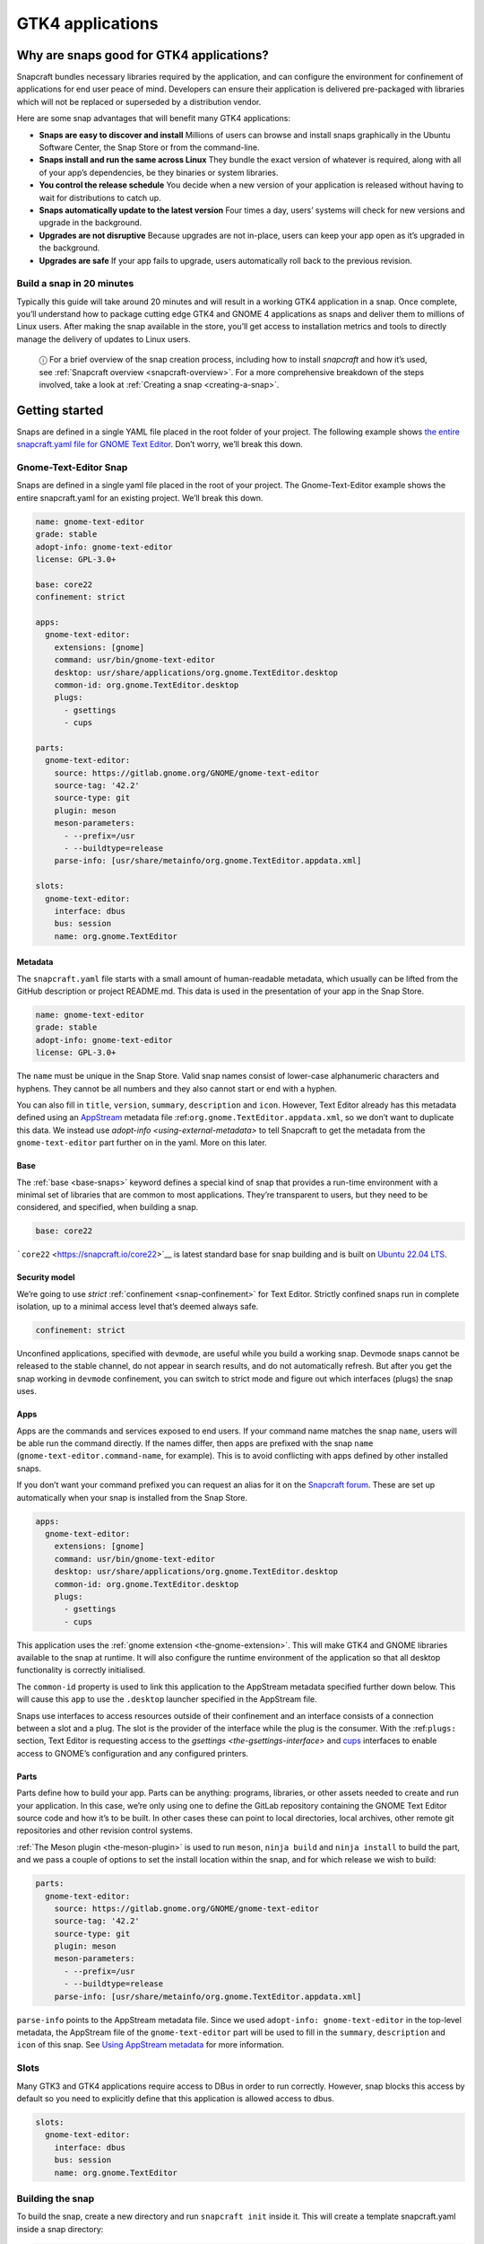 .. 32266.md

.. _gtk4-applications:

GTK4 applications
=================

Why are snaps good for GTK4 applications?
-----------------------------------------

Snapcraft bundles necessary libraries required by the application, and can configure the environment for confinement of applications for end user peace of mind. Developers can ensure their application is delivered pre-packaged with libraries which will not be replaced or superseded by a distribution vendor.

Here are some snap advantages that will benefit many GTK4 applications:

-  **Snaps are easy to discover and install** Millions of users can browse and install snaps graphically in the Ubuntu Software Center, the Snap Store or from the command-line.
-  **Snaps install and run the same across Linux** They bundle the exact version of whatever is required, along with all of your app’s dependencies, be they binaries or system libraries.
-  **You control the release schedule** You decide when a new version of your application is released without having to wait for distributions to catch up.
-  **Snaps automatically update to the latest version** Four times a day, users’ systems will check for new versions and upgrade in the background.
-  **Upgrades are not disruptive** Because upgrades are not in-place, users can keep your app open as it’s upgraded in the background.
-  **Upgrades are safe** If your app fails to upgrade, users automatically roll back to the previous revision.

Build a snap in 20 minutes
~~~~~~~~~~~~~~~~~~~~~~~~~~

Typically this guide will take around 20 minutes and will result in a working GTK4 application in a snap. Once complete, you’ll understand how to package cutting edge GTK4 and GNOME 4 applications as snaps and deliver them to millions of Linux users. After making the snap available in the store, you’ll get access to installation metrics and tools to directly manage the delivery of updates to Linux users.

   ⓘ For a brief overview of the snap creation process, including how to install *snapcraft* and how it’s used, see :ref:`Snapcraft overview <snapcraft-overview>`. For a more comprehensive breakdown of the steps involved, take a look at :ref:`Creating a snap <creating-a-snap>`.

Getting started
---------------

Snaps are defined in a single YAML file placed in the root folder of your project. The following example shows `the entire snapcraft.yaml file for GNOME Text Editor <https://github.com/ubuntu/gnome-text-editor/blob/stable/snap/snapcraft.yaml>`__. Don’t worry, we’ll break this down.

Gnome-Text-Editor Snap
~~~~~~~~~~~~~~~~~~~~~~

Snaps are defined in a single yaml file placed in the root of your project. The Gnome-Text-Editor example shows the entire snapcraft.yaml for an existing project. We’ll break this down.

.. code:: yaml

   name: gnome-text-editor
   grade: stable
   adopt-info: gnome-text-editor
   license: GPL-3.0+

   base: core22
   confinement: strict

   apps:
     gnome-text-editor:
       extensions: [gnome]
       command: usr/bin/gnome-text-editor
       desktop: usr/share/applications/org.gnome.TextEditor.desktop
       common-id: org.gnome.TextEditor.desktop
       plugs:
         - gsettings
         - cups

   parts:
     gnome-text-editor:
       source: https://gitlab.gnome.org/GNOME/gnome-text-editor
       source-tag: '42.2'
       source-type: git
       plugin: meson
       meson-parameters:
         - --prefix=/usr
         - --buildtype=release
       parse-info: [usr/share/metainfo/org.gnome.TextEditor.appdata.xml]

   slots:
     gnome-text-editor:
       interface: dbus
       bus: session
       name: org.gnome.TextEditor



Metadata
^^^^^^^^

The ``snapcraft.yaml`` file starts with a small amount of human-readable metadata, which usually can be lifted from the GitHub description or project README.md. This data is used in the presentation of your app in the Snap Store.

.. code:: yaml

   name: gnome-text-editor
   grade: stable
   adopt-info: gnome-text-editor
   license: GPL-3.0+

The ``name`` must be unique in the Snap Store. Valid snap names consist of lower-case alphanumeric characters and hyphens. They cannot be all numbers and they also cannot start or end with a hyphen.

You can also fill in ``title``, ``version``, ``summary``, ``description`` and ``icon``. However, Text Editor already has this metadata defined using an `AppStream <https://www.freedesktop.org/wiki/Distributions/AppStream/>`__ metadata file :ref:``org.gnome.TextEditor.appdata.xml``, so we don’t want to duplicate this data. We instead use `adopt-info <using-external-metadata>` to tell Snapcraft to get the metadata from the ``gnome-text-editor`` part further on in the yaml. More on this later.

Base
^^^^

The :ref:`base <base-snaps>` keyword defines a special kind of snap that provides a run-time environment with a minimal set of libraries that are common to most applications. They’re transparent to users, but they need to be considered, and specified, when building a snap.

.. code:: yaml

   base: core22

```core22`` <https://snapcraft.io/core22>`__ is latest standard base for snap building and is built on `Ubuntu 22.04 LTS <http://releases.ubuntu.com/22.04/>`__.

Security model
^^^^^^^^^^^^^^

We’re going to use *strict* :ref:`confinement <snap-confinement>` for Text Editor. Strictly confined snaps run in complete isolation, up to a minimal access level that’s deemed always safe.

.. code:: yaml

   confinement: strict

Unconfined applications, specified with ``devmode``, are useful while you build a working snap. Devmode snaps cannot be released to the stable channel, do not appear in search results, and do not automatically refresh. But after you get the snap working in ``devmode`` confinement, you can switch to strict mode and figure out which interfaces (plugs) the snap uses.

Apps
^^^^

Apps are the commands and services exposed to end users. If your command name matches the snap ``name``, users will be able run the command directly. If the names differ, then apps are prefixed with the snap ``name`` (``gnome-text-editor.command-name``, for example). This is to avoid conflicting with apps defined by other installed snaps.

If you don’t want your command prefixed you can request an alias for it on the `Snapcraft forum <https://snapcraft.io/docs/process-for-aliases-auto-connections-and-tracks>`__. These are set up automatically when your snap is installed from the Snap Store.

.. code:: yaml

   apps:
     gnome-text-editor:
       extensions: [gnome]
       command: usr/bin/gnome-text-editor
       desktop: usr/share/applications/org.gnome.TextEditor.desktop
       common-id: org.gnome.TextEditor.desktop
       plugs:
         - gsettings
         - cups

This application uses the :ref:`gnome extension <the-gnome-extension>`. This will make GTK4 and GNOME libraries available to the snap at runtime. It will also configure the runtime environment of the application so that all desktop functionality is correctly initialised.

The ``common-id`` property is used to link this application to the AppStream metadata specified further down below. This will cause this ``app`` to use the ``.desktop`` launcher specified in the AppStream file.

Snaps use interfaces to access resources outside of their confinement and an interface consists of a connection between a slot and a plug. The slot is the provider of the interface while the plug is the consumer. With the :ref:``plugs:`` section, Text Editor is requesting access to the `gsettings <the-gsettings-interface>` and `cups <i/t/the-cups-interface/26453>`__ interfaces to enable access to GNOME’s configuration and any configured printers.

Parts
^^^^^

Parts define how to build your app. Parts can be anything: programs, libraries, or other assets needed to create and run your application. In this case, we’re only using one to define the GitLab repository containing the GNOME Text Editor source code and how it’s to be built. In other cases these can point to local directories, local archives, other remote git repositories and other revision control systems.

:ref:`The Meson plugin <the-meson-plugin>` is used to run ``meson``, ``ninja build`` and ``ninja install`` to build the part, and we pass a couple of options to set the install location within the snap, and for which release we wish to build:

.. code:: yaml

   parts:
     gnome-text-editor:
       source: https://gitlab.gnome.org/GNOME/gnome-text-editor
       source-tag: '42.2'
       source-type: git
       plugin: meson
       meson-parameters:
         - --prefix=/usr
         - --buildtype=release
       parse-info: [usr/share/metainfo/org.gnome.TextEditor.appdata.xml]

``parse-info`` points to the AppStream metadata file. Since we used ``adopt-info: gnome-text-editor`` in the top-level metadata, the AppStream file of the ``gnome-text-editor`` part will be used to fill in the ``summary``, ``description`` and ``icon`` of this snap. See `Using AppStream metadata <using-external-metadata.md#gtk4-applications-heading--appstream>`__ for more information.

Slots
~~~~~

Many GTK3 and GTK4 applications require access to DBus in order to run correctly. However, snap blocks this access by default so you need to explicitly define that this application is allowed access to dbus.

.. code:: yaml

   slots:
     gnome-text-editor:
       interface: dbus
       bus: session
       name: org.gnome.TextEditor

Building the snap
~~~~~~~~~~~~~~~~~

To build the snap, create a new directory and run ``snapcraft init`` inside it. This will create a template snapcraft.yaml inside a snap directory:

.. code:: bash

   $ mkdir gnome-text-editor
   $ cd gnome-text-editor
   $ snapcraft init
   Created snap/snapcraft.yaml.
   Go to https://docs.snapcraft.io/the-snapcraft-format/8337 for more information about the snapcraft.yaml format.

Replace the contents of **snap/snapcraft.yaml** with our example above. You can now build the snap by running the *snapcraft* command:

.. code:: bash

   $ snapcraft
   Launching instance...
   Executed: pull gnome-text-editor
   Executed: pull gnome/sdk
   Executed: overlay gnome-text-editor
   Executed: overlay gnome/sdk
   Executed: build gnome-text-editor
   Executed: build gnome/sdk
   Executed: stage gnome-text-editor
   Executed: stage gnome/sdk
   Executed: prime gnome-text-editor
   Executed: prime gnome/sdk
   Executed parts lifecycle
   Generated snap metadata
   Created snap package gnome-text-editor_42.1_amd64.snap

The resulting snap can be installed locally. This requires the ``--dangerous`` flag because the snap is not signed by the Snap Store. If we’d built the snap with *devmode* confinement, we’d also have to add the ``--devmode`` flag:

.. code:: bash

   $  sudo snap install ./gnome-text-editor*.snap --dangerous
   gnome-text-editor 42.1 installed

You can then try it out:

.. code:: bash

   $ gnome-text-editor

Removing the snap is simple too:

.. code:: bash

   $  sudo snap remove gnome-text-editor

You can clean up the build environment with the following command:

.. code:: bash

   $ snapcraft clean

By default, when you make a change to snapcraft.yaml, snapcraft only builds the parts that have changed. Cleaning a build, however, forces your snap to be rebuilt in a clean environment and will take longer.

Publishing your snap
--------------------

To share your snaps you need to publish them in the Snap Store. First, create an account on `the dashboard <https://dashboard.snapcraft.io/dev/account/>`__. Here you can customise how your snaps are presented, review your uploads and control publishing.

You’ll need to choose a unique “developer namespace” as part of the account creation process. This name will be visible by users and associated with your published snaps.

Make sure the ``snapcraft`` command is authenticated using the email address attached to your Snap Store account:

.. code:: bash

   $ snapcraft login

Reserve a name for your snap
~~~~~~~~~~~~~~~~~~~~~~~~~~~~

You can publish your own version of a snap, provided you do so under a name you have rights to. You can register a name on `dashboard.snapcraft.io <https://dashboard.snapcraft.io/register-snap/>`__, or by running the following command:

.. code:: bash

   $ snapcraft register mysnap

Be sure to update the ``name:`` in your ``snapcraft.yaml`` to match this registered name, then run ``snapcraft`` again.

Upload your snap
~~~~~~~~~~~~~~~~

Use snapcraft to push the snap to the Snap Store.

.. code:: bash

   $ snapcraft upload --release=edge mysnap_*.snap

If you’re happy with the result, you can commit the snapcraft.yaml to your GitHub repo and `turn on automatic builds <https://build.snapcraft.io>`__ so any further commits automatically get released to edge, without requiring you to manually build locally.

Congratulations! You’ve just built and published your first GTK 4 snap. For a more in-depth overview of the snap building process, see :ref:`Creating a snap <creating-a-snap>`.
